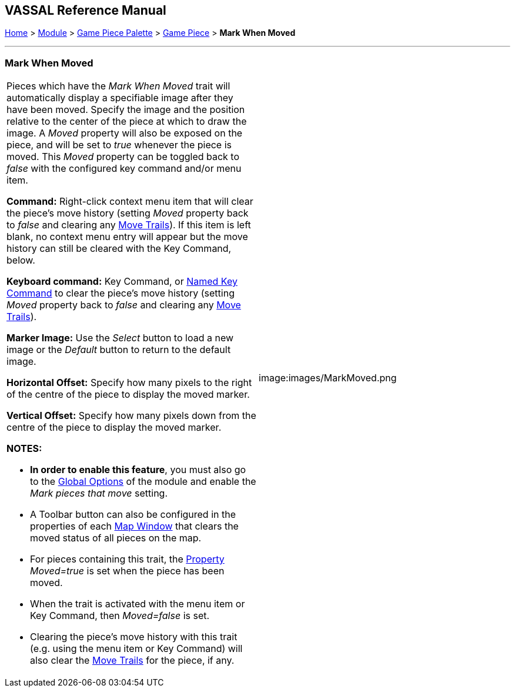 == VASSAL Reference Manual
[#top]

[.small]#<<index.adoc#toc,Home>> > <<GameModule.adoc#top,Module>> > <<PieceWindow.adoc#top,Game Piece Palette>># [.small]#> <<GamePiece.adoc#top,Game Piece>># [.small]#> *Mark When Moved*#

'''''

=== Mark When Moved

[width="100%",cols="50%,50%",]
|===
a|
Pieces which have the _Mark When Moved_ trait will automatically display a specifiable image after they have been moved.
Specify the image and the position relative to the center of the piece at which to draw the image.
A _Moved_ property will also be exposed on the piece, and will be set to _true_ whenever the piece is moved.
This _Moved_ property can be toggled back to _false_ with the configured key command and/or menu item.

*Command:* Right-click context menu item that will clear the piece's move history (setting _Moved_ property back to _false_ and clearing any <<MovementTrail.adoc#top,Move Trails>>). If this item is left blank, no context menu entry will appear but the move history can still be cleared with the Key Command, below.

*Keyboard command:* Key Command, or <<NamedKeyCommand.adoc#top,Named Key Command>> to clear the piece's move history (setting _Moved_ property back to _false_ and clearing any <<MovementTrail.adoc#top,Move Trails>>).

*Marker Image:* Use the _Select_ button to load a new image or the _Default_ button to return to the default image.

*Horizontal Offset:* Specify how many pixels to the right of the centre of the piece to display the moved marker.

*Vertical Offset:* Specify how many pixels down from the centre of the piece to display the moved marker.

*NOTES:*

* *In order to enable this feature*, you must also go to the <<GlobalOptions.adoc#top,Global Options>> of the module and enable the _Mark pieces that move_ setting.
* A Toolbar button can also be configured in the properties of each <<Map.adoc#top,Map Window>> that clears the moved status of all pieces on the map.
* For pieces containing this trait, the <<Properties.adoc#top,Property>>  _Moved=true_ is set when the piece has been moved.
* When the trait is activated with the menu item or Key Command, then _Moved=false_ is set.
* Clearing the piece's move history with this trait (e.g.
using the menu item or Key Command) will also clear the <<MovementTrail.adoc#top,Move Trails>> for the piece, if any.

|image:images/MarkMoved.png +
|===
